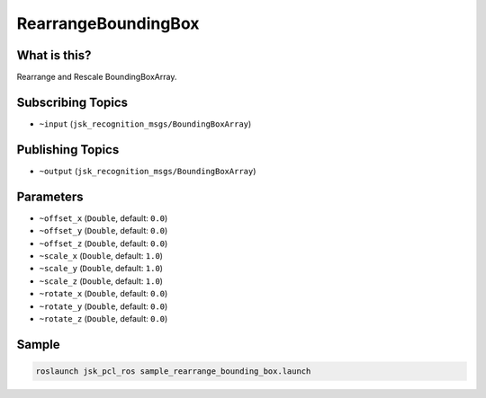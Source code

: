 RearrangeBoundingBox
====================

.. image:: images/rearrange_bounding_box.png

What is this?
-------------

Rearrange and Rescale BoundingBoxArray.

Subscribing Topics
------------------

- ``~input`` (``jsk_recognition_msgs/BoundingBoxArray``)

Publishing Topics
-----------------

- ``~output`` (``jsk_recognition_msgs/BoundingBoxArray``)

Parameters
----------

- ``~offset_x`` (``Double``, default: ``0.0``)

- ``~offset_y`` (``Double``, default: ``0.0``)

- ``~offset_z`` (``Double``, default: ``0.0``)

- ``~scale_x`` (``Double``, default: ``1.0``)

- ``~scale_y`` (``Double``, default: ``1.0``)

- ``~scale_z`` (``Double``, default: ``1.0``)

- ``~rotate_x`` (``Double``, default: ``0.0``)

- ``~rotate_y`` (``Double``, default: ``0.0``)

- ``~rotate_z`` (``Double``, default: ``0.0``)

Sample
------

.. code-block:: bash

  roslaunch jsk_pcl_ros sample_rearrange_bounding_box.launch
